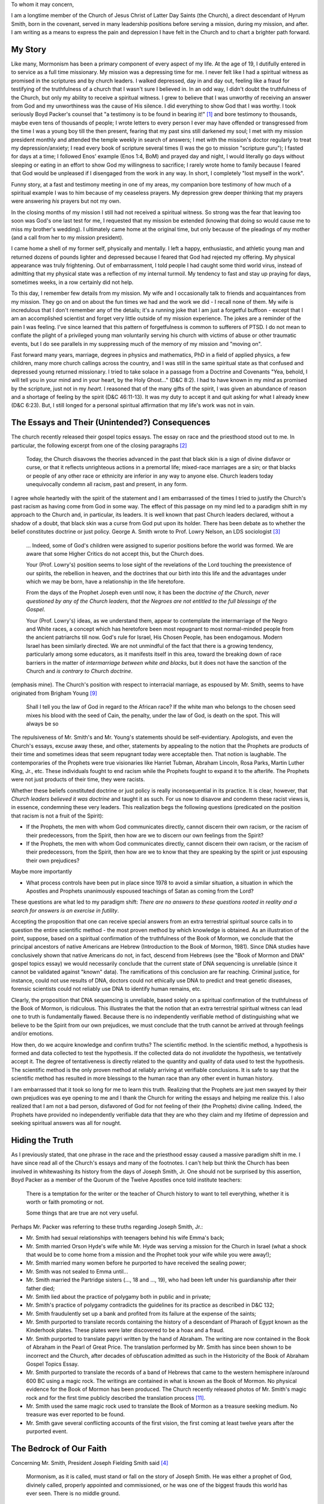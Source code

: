 To whom it may concern,

I am a longtime member of the Church of Jesus Christ of Latter Day Saints (the Church), a direct descendant of Hyrum Smith, born in the covenant, served in many leadership positions before serving a mission, during my mission, and after.  I am writing as a means to express the pain and depression I have felt in the Church and to chart a brighter path forward.

My Story
========

Like many, Mormonism has been a primary component of every aspect of my life.  At the age of 19, I dutifully entered in to service as a full time missionary.  My mission was a depressing time for me.  I never felt like I had a spiritual witness as promised in the scriptures and by church leaders.  I walked depressed, day in and day out, feeling like a fraud for testifying of the truthfulness of a church that I wasn't sure I believed in.  In an odd way, I didn't doubt the truthfulness of the Church, but only my ability to receive a spiritual witness.  I grew to believe that I was unworthy of receiving an answer from God and my unworthiness was the cause of His silence.  I did everything to show God that I was worthy.  I took seriously Boyd Packer's counsel that "a testimony is to be found in bearing it!" [1]_ and bore testimony to thousands, maybe even tens of thousands of people; I wrote letters to every person I ever may have offended or transgressed from the time I was a young boy till the then present, fearing that my past sins still darkened my soul; I met with my mission president monthly and attended the temple weekly in search of answers;  I met with the mission's doctor regularly to treat my depression/anxiety; I read every book of scripture several times (I was the go to mission "scripture guru"); I fasted for days at a time; I followed Enos' example (Enos 1:4, BoM) and prayed day and night, I would literally go days without sleeping or eating in an effort to show God my willingness to sacrifice; I rarely wrote home to family because I feared that God would be unpleased if I disengaged from the work in any way.  In short, I completely "lost myself in the work".

Funny story, at a fast and testimony meeting in one of my areas, my companion bore testimony of how much of a spiritual example I was to him because of my ceaseless prayers.  My depression grew deeper thinking that my prayers were answering *his* prayers but not my own.

In the closing months of my mission I still had not received a spiritual witness.  So strong was the fear that leaving too soon was God's one last test for me, I requested that my mission be extended (knowing that doing so would cause me to miss my brother's wedding).  I ultimately came home at the original time, but only because of the pleadings of my mother (and a call from her to my mission president).

I came home a shell of my former self, physically and mentally.  I left a happy, enthusiastic, and athletic young man and returned dozens of pounds lighter and depressed because I feared that God had rejected my offering.  My physical appearance was truly frightening.  Out of embarrassment, I told people I had caught some third world virus, instead of admitting that my physical state was a reflection of my internal turmoil.  My tendency to fast and stay up praying for days, sometimes weeks, in a row certainly did not help.

To this day, I remember few details from my mission.  My wife and I occasionally talk to friends and acquaintances from my mission.  They go on and on about the fun times we had and the work we did - I recall none of them.  My wife is incredulous that I don't remember any of the details; it's a running joke that I am just a forgetful buffoon - except that I am an accomplished scientist and forget very little outside of my mission experience.  The jokes are a reminder of the pain I was feeling.  I've since learned that this pattern of forgetfulness is common to sufferers of PTSD.  I do not mean to conflate the plight of a privileged young man voluntarily serving his church with victims of abuse or other traumatic events, but I do see parallels in my suppressing much of the memory of my mission and "moving on".

Fast forward many years, marriage, degrees in physics and mathematics, PhD in a field of applied physics, a few children, many more church callings across the country, and I was still in the same spiritual state as that confused and depressed young returned missionary.  I tried to take solace in a passage from a Doctrine and Covenants "Yea, behold, I will tell you in your mind and in your heart, by the Holy Ghost..." (D&C 8:2).  I had to have known in my *mind* as promised by the scripture, just not in my *heart*.  I reasoned that of the many gifts of the spirit, I was given an abundance of reason and a shortage of feeling by the spirit (D&C 46:11-13).  It was my duty to accept it and quit asking for what I already knew (D&C 6:23).  But, I still longed for a personal spiritual affirmation that my life's work was not in vain.

The Essays and Their (Unintended?) Consequences
===============================================

The church recently released their gospel topics essays.  The essay on race and the priesthood stood out to me.  In particular, the following excerpt from one of the closing paragraphs [2]_

    Today, the Church disavows the theories advanced in the past that black skin is a sign of divine disfavor or curse, or that it reflects unrighteous actions in a premortal life; mixed-race marriages are a sin; or that blacks or people of any other race or ethnicity are inferior in any way to anyone else.  Church leaders today unequivocally condemn all racism, past and present, in any form.

I agree whole heartedly with the spirit of the statement and I am embarrassed of the times I tried to justify the Church's past racism as having come from God in some way.  The effect of this passage on my mind led to a paradigm shift in my approach to the Church and, in particular, its leaders.  It is well known that past Church leaders declared, without a shadow of a doubt, that black skin was a curse from God put upon its holder.  There has been debate as to whether the belief constitutes doctrine or just policy.  George A. Smith wrote to Prof. Lowry Nelson, an LDS sociologist [3]_

    ... Indeed, some of God's children were assigned to superior positions before the world was formed.  We are aware that some Higher Critics do not accept this, but the Church does.

    Your (Prof. Lowry's) position seems to lose sight of the revelations of the Lord touching the preexistence of our spirits, the rebellion in heaven, and the doctrines that our birth into this life and the advantages under which we may be born, have a relationship in the life heretofore.

    From the days of the Prophet Joseph even until now, it has been the *doctrine of the Church, never questioned by any of the Church leaders, that the Negroes are not entitled to the full blessings of the Gospel*.

    Your (Prof. Lowry's) ideas, as we understand them, appear to contemplate the intermarriage of the Negro and White races, a concept which has heretofore been most repugnant to most normal-minded people from the ancient patriarchs till now. God's rule for Israel, His Chosen People, has been endogamous. Modern Israel has been similarly directed. We are not unmindful of the fact that there is a growing tendency, particularly among some educators, as it manifests itself in this area, toward the breaking down of race barriers in the matter of *intermarriage between white and blacks*, but it does not have the sanction of the Church and *is contrary to Church doctrine*.

(emphasis mine).  The Church's position with respect to interracial marriage, as espoused by Mr. Smith, seems to have originated from Brigham Young [9]_

    Shall I tell you the law of God in regard to the African race? If the white man who belongs to the chosen seed mixes his blood with the seed of Cain, the penalty, under the law of God, is death on the spot. This will always be so

The repulsiveness of Mr. Smith's and Mr. Young's statements should be self-evidentiary.  Apologists, and even the Church's essays, excuse away these, and other, statements by appealing to the notion that the Prophets are products of their time and sometimes ideas that seem repugnant today were acceptable then.  That notion is laughable.  The contemporaries of the Prophets were true visionaries like Harriet Tubman, Abraham Lincoln, Rosa Parks, Martin Luther King, Jr., etc.  These individuals fought to end racism while the Prophets fought to expand it to the afterlife.  The Prophets were not just products of their time, they were racists.

Whether these beliefs constituted doctrine or just policy is really inconsequential in its practice.  It is clear, however, that *Church leaders believed it was doctrine* and taught it as such.  For us now to disavow and condemn these racist views is, in essence, condemning these very leaders.  This realization begs the following questions (predicated on the position that racism is not a fruit of the Spirit):

* If the Prophets, the men with whom God communicates directly, cannot discern their own racism, or the racism of their predecessors, from the Spirit, then how are we to discern our own feelings from the Spirit?

* If the Prophets, the men with whom God communicates directly, cannot discern their own racism, or the racism of their predecessors, from the Spirit, then how are we to know that they are speaking by the spirit or just espousing their own prejudices?

Maybe more importantly

* What process controls have been put in place since 1978 to avoid a similar situation, a situation in which the Apostles and Prophets unanimously espoused teachings of Satan as coming from the Lord?

These questions are what led to my paradigm shift: *There are no answers to these questions rooted in reality and a search for answers is an exercise in futility*.

Accepting the proposition that one can receive special answers from an extra terrestrial spiritual source calls in to question the entire scientific method - the most proven method by which knowledge is obtained.  As an illustration of the point, suppose, based on a spiritual confirmation of the truthfulness of the Book of Mormon, we conclude that the principal ancestors of native Americans are Hebrew (Introduction to the Book of Mormon, 1981).  Since DNA studies have conclusively shown that native Americans do not, in fact, descend from Hebrews (see the "Book of Mormon and DNA" gospel topics essay) we would necessarily conclude that the current state of DNA sequencing is unreliable (since it cannot be validated against "known" data).  The ramifications of this conclusion are far reaching.  Criminal justice, for instance, could not use results of DNA, doctors could not ethically use DNA to predict and treat genetic diseases, forensic scientists could not reliably use DNA to identify human remains, etc.

Clearly, the proposition that DNA sequencing is unreliable, based solely on a spiritual confirmation of the truthfulness of the Book of Mormon, is ridiculous.  This illustrates the that the notion that an extra terrestrial spiritual witness can lead one to truth is fundamentally flawed.  Because there is no independently verifiable method of distinguishing what we believe to be the Spirit from our own prejudices, we must conclude that the truth cannot be arrived at through feelings and/or emotions.  

How then, do we acquire knowledge and confirm truths?  The scientific method.  In the scientific method, a hypothesis is formed and data collected to test the hypothesis.  If the collected data do not *invalidate* the hypothesis, we tentatively accept it.  The degree of tentativeness is directly related to the quantity and quality of data used to test the hypothesis.  The scientific method is the only proven method at reliably arriving at verifiable conclusions.  It is safe to say that the scientific method has resulted in more blessings to the human race than any other event in human history.

I am embarrassed that it took so long for me to learn this truth.  Realizing that the Prophets are just men swayed by their own prejudices was eye opening to me and I thank the Church for writing the essays and helping me realize this.  I also realized that I am not a bad person, disfavored of God for not feeling of their (the Prophets) divine calling.  Indeed, the Prophets have provided no independently verifiable data that they are who they claim and my lifetime of depression and seeking spiritual answers was all for nought.

Hiding the Truth
================

As I previously stated, that one phrase in the race and the priesthood essay caused a massive paradigm shift in me.  I have since read all of the Church's essays and many of the footnotes.  I can't help but think the Church has been involved in whitewashing its history from the days of Joseph Smith, Jr.  One should not be surprised by this assertion, Boyd Packer as a member of the Quorum of the Twelve Apostles once told institute teachers:

    There is a temptation for the writer or the teacher of Church history to want to tell everything, whether it is worth or faith promoting or not.

    Some things that are true are not very useful.

Perhaps Mr. Packer was referring to these truths regarding Joseph Smith, Jr.:

- Mr. Smith had sexual relationships with teenagers behind his wife Emma's back;
- Mr. Smith married Orson Hyde's wife while Mr. Hyde was serving a mission for the Church in Israel (what a shock that would be to come home from a mission and the Prophet took your wife while you were away!);
- Mr. Smith married many women before he purported to have received the sealing power;
- Mr. Smith was not sealed to Emma until...
- Mr. Smith married the Partridge sisters (..., 18 and ..., 19), who had been left under his guardianship after their father died;
- Mr. Smith lied about the practice of polygamy both in public and in private;
- Mr. Smith's practice of polygamy contradicts the guidelines for its practice as described in D&C 132;
- Mr. Smith fraudulently set up a bank and profited from its failure at the expense of the saints;
- Mr. Smith purported to translate records containing the history of a descendant of Pharaoh of Egypt known as the Kinderhook plates.  These plates were later discovered to be a hoax and a fraud.
- Mr. Smith purported to translate papyri written by the hand of Abraham.  The writing are now contained in the Book of Abraham in the Pearl of Great Price.  The translation performed by Mr. Smith has since been shown to be incorrect and the Church, after decades of obfuscation admitted as such in the Historicity of the Book of Abraham Gospel Topics Essay.
- Mr. Smith purported to translate the records of a band of Hebrews that came to the western hemisphere in/around 600 BC using a magic rock.  The writings are contained in what is known as the Book of Mormon.  No physical evidence for the Book of Mormon has been produced.  The Church recently released photos of Mr. Smith's magic rock and for the first time publicly described the translation process [11]_.
- Mr. Smith used the same magic rock used to translate the Book of Mormon as a treasure seeking medium.  No treasure was ever reported to be found.
- Mr. Smith gave several conflicting accounts of the first vision, the first coming at least twelve years after the purported event.

The Bedrock of Our Faith
========================

Concerning Mr. Smith, President Joseph Fielding Smith said [4]_

    Mormonism, as it is called, must stand or fall on the story of Joseph Smith.  He was either a prophet of God, divinely called, properly appointed and commissioned, or he was one of the biggest frauds this world has ever seen.  There is no middle ground.

More recently, President Gordon B. Hinckley, confirmed this assertion, saying [5]_

    ... Our whole strength rests on the validity of that vision.  It either occurred or it did not occur.  If it did not, then this work is a fraud.  If it did, then it is the most important and wonderful work under the heavens.

The story of Mr. Smith is one of lies and deception.  The story of Mr. Smith, as promulgated by the Church, is a demonstrable fraud.  Some may refer to it as a pious fraud (a fraud perpetuated with the motivation of increasing faith), but it is a fraud nonetheless.

A Crossroads
============

At this point, I could still rationalize church participation, figuring that even though it was not "true", in the literal sense, it was still a good place to learn morals and values.  That assumption, however, was based on the false notion that religious people are more "moral" than non-religious.  Data show otherwise, demonstrating that people are good/moral or bad/immoral independent of religious affiliation [6]_.  The church validated this truth by providing an example of a religion, purporting to be God's true religion, that spreads bigotry and hate when in November 2015 the policy regarding LGBT peoples was publicly exposed.  Knowing that homosexuality is a biological characteristic of a person, as much as skin or hair color [ref]_, how can we be so bigoted?  Knowing now that the Prophets have been so wrong on matters of race, how can we know the source of the policy change comes from some higher spiritual plain?  Clearly, the answer is *we can't*.  What we do know, however, is that the policy change is not based on science/reason/data and is inhumane.  The policy leads to an increase in bigotry and hate and to a decrease in love and community.

I am now at a painful crossroads.  Can I, in good conscience, be associated with an organization that is led, in part, by ethnocentric bigotry and uses its members and political clout to enact policies that are, at the very least, not Christ-like?  If I continue my affiliation, will my children encounter the same depression and difficulties that I have had?  Can I allow my children to be affiliated with this organization, knowing I will have to deprogram much of what they learn from it?  Could I continue my affiliation, with my views known, and be accepted as a member of the community?  Will my children and/or wife be ostracized by other members because their father is an "apostate"?

Taffy Pulling
=============

Recently Jeffrey Holland (cc.'d) said [7]_

    Don't you dare bail!  I'm so furious with people who leave this church.  I don't know whether furious is a good apostolic word (crowd laughs).  But I am.  And I say, what on earth kind of conviction is that?  What kind of paddy-cake, taffy-pulled experience is that?  As if none of this mattered, as if nothing in our contemporary life mattered?  As if this is all supposed to be exactly the way I want it and answered every one of my questions and pursue this and occupy that, decide this, and then maybe I'll be a Latter-day Saint.  Well, there is too much Irish in me for that.

    ... Does it ever dawn on anybody that God might be tired?  Or that Christ might be tired?  He's people tired.  He's blessing tired.  He's parable tired.  He's sermon tired.  Everywhere he goes he's tired!  It's people people people.  Problems problems problems.  ... Bless my father, heal my wounds. He's exhausted.

*Fuck you* Mr. Holland.  Far from a "paddy-cake, taffy-pulled" experience, I have given much of my life to the Church (and I am not *paid* to do so).  I have given years of my life, large sums of money, and my mental health for this organization.  How dare *you* minimize the pain I am feeling because of the lies that *you* and the Church have perpetuated.  In some ways I hate the place I now find myself.  I did not ask for this, many of the same feelings of depression from my mission have resurfaced.  Discovering the Church's lies has caused undo strain in my marriage, and left me in a difficult situation with my family.  It has been a long and painful process.

Contrast Mr. Holland's statements with those of Deiter Uchtdorf [8]_

    The search for truth has led millions of people to The Church of Jesus Christ of Latter Day Saints.  However, there are some who leave the Church they once loved.  One might ask, "If the gospel is so wonderful, why would anyone leave?"  Sometimes we assume it is because they have been offended or lazy or sinful.  Actually, it is not that simple...

    Some of our dear members struggle for years with the question whether they should separate themselves from the Church.

I do not agree with Mr. Uchtdorf's equivocation of the gospel to the Church, but agree with his sentiment.

Where Now?
==========

If we were honest, we would all admit to the high level of uncertainty that exists about what is to come after this life.  If we would admit that, perhaps we would stop banking on promises of IOUs in the hereafter and focus on maximizing our time now.  Rather than diminishing our value for life, understanding the finite nature of our existence should enlarge our capacity for hope and love.  I have a new appreciation for my family and wonderful wife.  I hope for nothing more than an eternity with them, but in the meantime, I want to maximize our happiness during this time we have together.  I've discovered a renewed desire to serve and help others, to maximize their happiness, and/or minimize their pain.  I would love if the Church were to play a role in that vision.  Unfortunately, Mr. Uchtdorf's loving view seems to be the minority view in the Church.  Mr. Hollands view of "us against them" and exclusion of those who are different seem to be the norm.  Sadly, I am starting to see the Church having a diminished role in my life moving forward.  More and more the Church seems to be an echo chamber of devotion to the current Prophet and his views, instead of a place where people can gather, learn, love, and grow with one another.


.. [1] Boyd K. Packer, "The Candle of the Lord", Ensign (Jan. 1983)
.. [2] Race and priesthood essay
.. [3] Lowry letters
.. [4] J.F. Smith, Doctrines of Salvation, vol 1, p. 188-189
.. [5] G.B. Hinckley, "The Marvelous Foundation of Our Faith", General Conference Address, October 2002
.. [6] it
.. [7] J.R. Holland, Tempe Arizona Devotional, April 2016
.. [8] D. Uchtdorf, "Come Join with Us", General Conference Address, October 2013
.. [9] B. Young, Journal of Discourses, 10:110, March, 1863.
.. [10] J.L. Lund, The Church and the Negro, 1967, p. 54.
.. [11] Ensign, October 2015
.. [ref] Here
